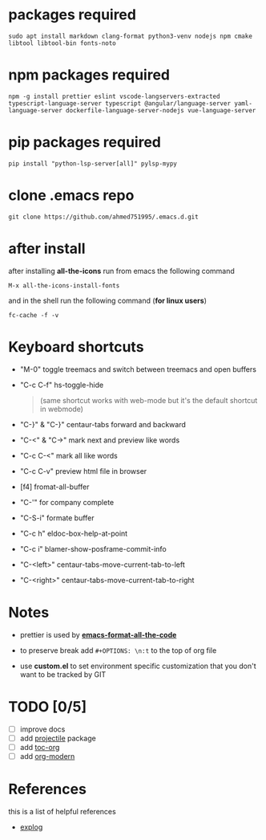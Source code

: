 #+OPTIONS: \n:t
* packages required
  #+BEGIN_SRC shell
  sudo apt install markdown clang-format python3-venv nodejs npm cmake libtool libtool-bin fonts-noto
  #+END_SRC

* npm packages required

  #+BEGIN_SRC shell
  npm -g install prettier eslint vscode-langservers-extracted typescript-language-server typescript @angular/language-server yaml-language-server dockerfile-language-server-nodejs vue-language-server
  #+END_SRC

* pip packages required

  #+BEGIN_SRC shell
  pip install "python-lsp-server[all]" pylsp-mypy
  #+END_SRC
 
* clone .emacs repo

  #+BEGIN_SRC shell
  git clone https://github.com/ahmed751995/.emacs.d.git
  #+END_SRC

* after install

  after installing *all-the-icons* run from emacs the following command
  #+BEGIN_SRC elisp
  M-x all-the-icons-install-fonts
  #+END_SRC

  and in the shell run the following command (*for linux users*)
  #+BEGIN_SRC shell
  fc-cache -f -v
  #+END_SRC
  
* Keyboard shortcuts
  - "M-0" toggle treemacs and switch between treemacs and open buffers
  - "C-c C-f" hs-toggle-hide 
    #+BEGIN_QUOTE
    (same shortcut works with web-mode but it's the default shortcut in webmode)
    #+END_QUOTE
  - "C-}" & "C-}" centaur-tabs forward and backward
  - "C-<" & "C->" mark next and preview like words
  - "C-c C-<" mark all like words
  - "C-c C-v" preview html file in browser
  - [f4] fromat-all-buffer
  - "C-'" for company complete
  - "C-S-i" formate buffer
  - "C-c h" eldoc-box-help-at-point 
  - "C-c i" blamer-show-posframe-commit-info
  - "C-<left>" centaur-tabs-move-current-tab-to-left
  - "C-<right>" centaur-tabs-move-current-tab-to-right
    
* Notes
  - prettier is used by *[[https://github.com/lassik/emacs-format-all-the-code][emacs-format-all-the-code]]*
  
  - to preserve break add ~#+OPTIONS: \n:t~ to the top of org file

  - use *custom.el* to set environment specific customization that you don't want to be tracked by GIT

* TODO [0/5]
  - [ ] improve docs
  - [ ] add [[https://github.com/bbatsov/projectile][projectile]] package
  - [ ] add [[https://github.com/snosov1/toc-org][toc-org]]
  - [ ] add [[https://github.com/minad/org-modern][org-modern]]
    
* References
  this is a list of helpful references
  - [[https://explog.in/dot/emacs/config.html][explog]]
